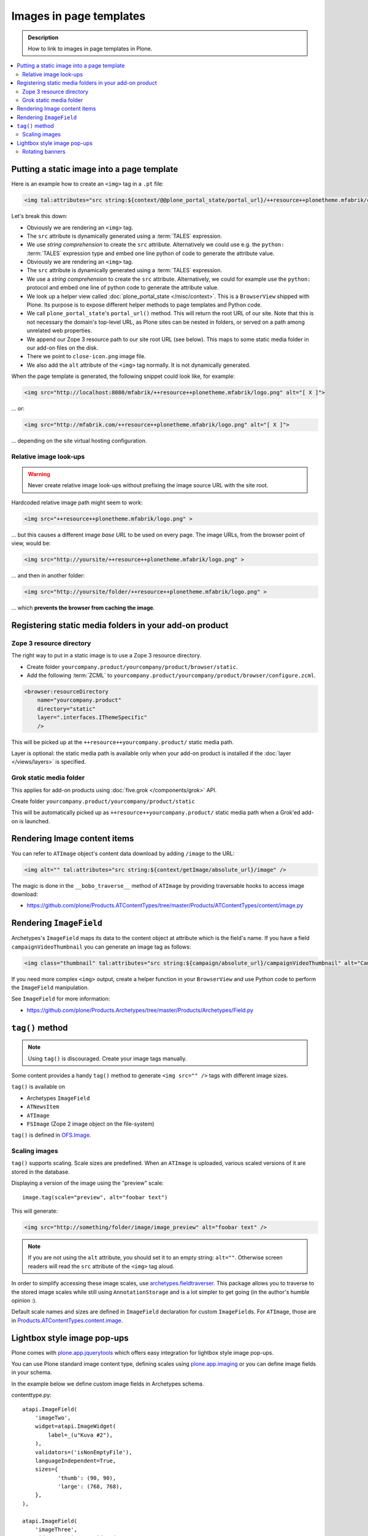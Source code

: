 =========================
Images in page templates
=========================

.. admonition:: Description

    How to link to images in page templates in Plone.

.. contents:: :local:

Putting a static image into a page template
=============================================

Here is an example how to create an ``<img>`` tag in a ``.pt`` file:

.. code-block:: html

    <img tal:attributes="src string:${context/@@plone_portal_state/portal_url}/++resource++plonetheme.mfabrik/close-icon.png" alt="[ X ]"/>

Let's break this down:

* Obviously we are rendering an ``<img>`` tag.

* The ``src`` attribute is dynamically generated using a :term:`TALES`
  expression.

* We use *string comprehension* to create the ``src`` attribute.
  Alternatively we could use e.g. the ``python:`` :term:`TALES` expression
  type and embed one line python of code to generate the attribute value.

* Obviously we are rendering an ``<img>`` tag.

* The ``src`` attribute is dynamically generated using a :term:`TALES` expression.

* We use a *string comprehension* to create the ``src`` attribute. 
  Alternatively, we could for example use the ``python:`` protocol
  and embed one line of python code to generate the attribute value.
  
* We look up a helper view called :doc:`plone_portal_state </misc/context>`.
  This is a ``BrowserView`` shipped with Plone. Its purpose is to expose
  different helper methods to page templates and Python code.

* We call ``plone_portal_state``'s ``portal_url()`` method. This will return
  the root URL of our site.
  Note that this is not necessary the domain's top-level URL,
  as Plone sites can be nested in folders, or served on a path among
  unrelated web properties.

* We append our Zope 3 resource path to our site root URL (see below). This
  maps to some static media folder in our add-on files on the disk.

* There we point to ``close-icon.png`` image file.

* We also add the ``alt`` attribute of the ``<img>`` tag normally.
  It is not dynamically generated.

When the page template is generated, the following snippet could look like,
for example:

.. code-block:: html 

    <img src="http://localhost:8080/mfabrik/++resource++plonetheme.mfabrik/logo.png" alt="[ X ]">

... or:

.. code-block:: html 

    <img src="http://mfabrik.com/++resource++plonetheme.mfabrik/logo.png" alt="[ X ]">

... depending on the site virtual hosting configuration.

Relative image look-ups
-----------------------

.. warning::

    Never create relative image look-ups without prefixing the image source
    URL with the site root.

Hardcoded relative image path might seem to work:

.. code-block:: html 

    <img src="++resource++plonetheme.mfabrik/logo.png" >

... but this causes a different image *base URL* to be used on every page.
The image URLs, from the browser point of view, would be:

.. code-block:: html 

    <img src="http://yoursite/++resource++plonetheme.mfabrik/logo.png" >

... and then in another folder:

.. code-block:: html 

    <img src="http://yoursite/folder/++resource++plonetheme.mfabrik/logo.png" >
              
... which **prevents the browser from caching the image**.
              
Registering static media folders in your add-on product
=========================================================

Zope 3 resource directory
-------------------------

The right way to put in a static image is to use a Zope 3 resource
directory.

* Create folder ``yourcompany.product/yourcompany/product/browser/static``.

* Add the following :term:`ZCML` to
  ``yourcompany.product/yourcompany/product/browser/configure.zcml``.

.. code-block:: xml

    <browser:resourceDirectory
        name="yourcompany.product"
        directory="static"
        layer=".interfaces.IThemeSpecific"
        />

This will be picked up at the ``++resource++yourcompany.product/`` static
media path.

Layer is optional: the static media path is available only 
when your add-on product is installed if the 
:doc:`layer </views/layers>` is specified.
        
Grok static media folder
------------------------

This applies for add-on products using :doc:`five.grok </components/grok>` API.

Create folder ``yourcompany.product/yourcompany/product/static``

This will be automatically picked up as ``++resource++yourcompany.product/``
static media path 
when a Grok'ed add-on is launched.

Rendering Image content items
======================================

You can refer to ``ATImage`` object's content data download by adding
``/image`` to the URL:

.. code-block:: html

    <img alt="" tal:attributes="src string:${context/getImage/absolute_url}/image" />
        
The magic is done in the ``__bobo_traverse__`` method of ``ATImage`` by
providing traversable hooks to access image download:

* https://github.com/plone/Products.ATContentTypes/tree/master/Products/ATContentTypes/content/image.py

Rendering ``ImageField`` 
=========================

Archetypes's ``ImageField`` maps its data to the content object at attribute
which is the field's name.
If you have a field ``campaignVideoThumbnail`` you can generate an image tag
as follows:

.. code-block:: html 

    <img class="thumbnail" tal:attributes="src string:${campaign/absolute_url}/campaignVideoThumbnail" alt="Campaign video" />

If you need more complex ``<img>`` output,
create a helper function in your ``BrowserView`` and use Python code 
to perform the ``ImageField`` manipulation.

See ``ImageField`` for more information:

* https://github.com/plone/Products.Archetypes/tree/master/Products/Archetypes/Field.py

``tag()`` method
==================

.. note::

    Using ``tag()`` is discouraged. Create your image tags manually.

Some content provides a handy ``tag()`` method to generate 
``<img src="" />`` tags
with different image sizes.

``tag()`` is available on

* Archetypes ``ImageField``

* ``ATNewsItem``

* ``ATImage``

* ``FSImage`` (Zope 2 image object on the file-system)

``tag()`` is defined in `OFS.Image <http://svn.zope.org/Zope/trunk/src/OFS/Image.py?rev=96262&view=auto>`_.

Scaling images
--------------

``tag()`` supports scaling. Scale sizes are predefined.
When an ``ATImage`` is uploaded,
various scaled versions of it are stored in the database.

Displaying a version of the image using the "preview" scale::

	image.tag(scale="preview", alt="foobar text")

This will generate:

.. code-block:: html 

	<img src="http://something/folder/image/image_preview" alt="foobar text" />

.. note::

	If you are not using the ``alt`` attribute, you should set it to an
	empty string: ``alt=""``. Otherwise screen readers will read
	the ``src`` attribute of the ``<img>`` tag aloud.

In order to simplify accessing these image scales, use
`archetypes.fieldtraverser <http://pypi.python.org/pypi/archetypes.fieldtraverser>`_.
This package allows you to traverse to the stored image scales while still
using ``AnnotationStorage`` and is a lot simpler to get going (in the
author's humble opinion :).

Default scale names and sizes are defined in ``ImageField`` declaration for
custom ``ImageField``\s.
For ``ATImage``, those are in 
`Products.ATContentTypes.content.image
<http://svn.plone.org/svn/collective/Products.ATContentTypes/trunk/Products/ATContentTypes/content/image.py>`_.

Lightbox style image pop-ups
====================================

Plone comes with `plone.app.jquerytools <http://pypi.python.org/pypi/plone.app.jquerytools>`_ which offers easy integration
for lightbox style image pop-ups.

You can use Plone standard image content type, defining scales using `plone.app.imaging <https://github.com/plone/plone.app.imaging/>`_
or you can define image fields in your schema.

In the example below we define custom image fields in Archetypes schema.

contenttype.py::

    atapi.ImageField(
        'imageTwo',
        widget=atapi.ImageWidget(
            label=_(u"Kuva #2"),
        ),
        validators=('isNonEmptyFile'),
        languageIndependent=True,
        sizes={
               'thumb': (90, 90),
               'large': (768, 768),
        },
    ),

    atapi.ImageField(
        'imageThree',
        widget=atapi.ImageWidget(
            label=_(u"Kuva #3"),
        ),
        validators=('isNonEmptyFile'),
        languageIndependent=True,
        sizes={
               'thumb': (90, 90),
               'large': (768, 768),
        },
    ),

Related view page template file

.. code-block:: html

        <div class="product-all-images">

            <img class="product-image-preview" tal:condition="context/getImageTwo" tal:attributes="src string:${context/absolute_url}/@@images/imageTwo/thumb" alt="" />

            <img class="product-image-preview" tal:condition="context/getImageThree" alt="" tal:attributes="src string:${context/absolute_url}/@@images/imageThree/thumb" />

        </div>

And then we activate all this in a Javascript using ``prepOverlay()`` from ``plone.app.jquerytools``

.. code-block:: javascript


     /*global window,document*/

    (function($) {

        "use strict";

        /**
         * Make images clickable and open a bigger version of the image when clicked
         */
        function prepareProductImagePreviews() {

            // http://pypi.python.org/pypi/plone.app.jquerytools/1.4#examples
            $('.product-image-preview')
            .prepOverlay({
                subtype: 'image',
                urlmatch: 'thumb',
                urlreplace: 'large'
                });
            }

        $(document).ready(function() {
            prepareProductImagePreviews();
        });

    })(jQuery);

Rotating banners
------------------

Simple rotating banneres can be done with `jQuery Cycle plug-in (lite) <http://jquery.malsup.com/cycle/>`_.

Example TAL code... render list of content items and extract one image from each of them

.. code-block:: html

    <dd class="cycle">

        <tal:hl repeat="obj view/obj">
            <a tal:attributes="href python:view.getLink(obj); title python:view.getAltText(obj)" class="outer-wrapper">
                <img tal:attributes="src python:view.getImageURL(obj)" />
            </a>
        </tal:hl>

    </dd>

Then use the the following Javascript to boostrap the cycling

.. code-block:: javascript

    (function($) {

        "use strict";

        function rotateBanners() {
            $(".cycle").cycle();
        }

        $(document).ready(function() {
            rotateBanners();
        });

    })(jQuery);

You need to have this snippet and ``jquery.cycle.light.js`` in your portal_javascripts registry.

You also may need to set pixel height for ``cycle`` elements, as they use absolute
positioning making the element take otherwise 0 pixel of height.


